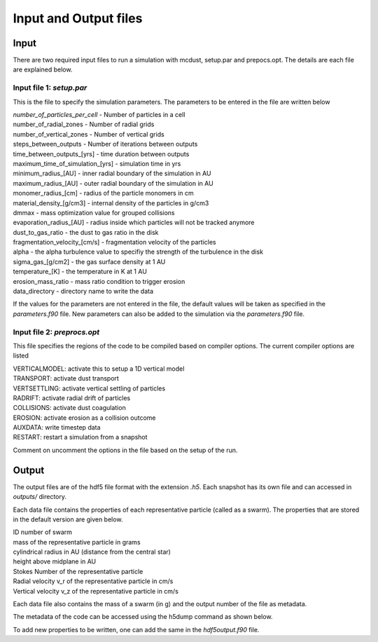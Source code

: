 Input and Output files
============
Input
++++++
There are two required input files to run a simulation with mcdust, setup.par and prepocs.opt. The details are each file are explained below.

Input file 1: `setup.par`
-----------------------

This is the file to specify the simulation parameters. The parameters to be entered in the file are written below

| `number_of_particles_per_cell`  - Number of particles in a cell          
| number_of_radial_zones  -  Number of radial grids            
| number_of_vertical_zones -  Number of vertical grids                 
| steps_between_outputs  - Number of iterations between outputs                   
| time_between_outputs_[yrs] - time duration between outputs               
| maximum_time_of_simulation_[yrs]  - simulation time in yrs
| minimum_radius_[AU] - inner radial boundary of the simulation in AU                      
| maximum_radius_[AU] - outer radial boundary of the simulation in AU                      
| monomer_radius_[cm] - radius of the particle monomers in cm                      
| material_density_[g/cm3] - internal density of the particles in g/cm3                 
| dmmax  -  mass optimization value for grouped collisions                                 
| evaporation_radius_[AU] - radius inside which particles will not be tracked anymore                  
| dust_to_gas_ratio - the dust to gas ratio in the disk                        
| fragmentation_velocity_[cm/s] - fragmentation velocity of the particles            
| alpha - the alpha turbulence value to specifiy the strength of the turbulence in the disk                                   
| sigma_gas_[g/cm2] - the gas surface density at 1 AU                        
| temperature_[K]  - the temperature in K at 1 AU                         
| erosion_mass_ratio - mass ratio condition to trigger erosion                     
| data_directory - directory name to write the data  


If the values for the parameters are not entered in the file, the default values will be taken as specified in the `parameters.f90` file. New parameters can also be added to the simulation via the `parameters.f90` file.


Input file 2: `preprocs.opt`
--------------------------
This file specifies the regions of the code to be compiled based on compiler options. The current compiler options are listed

| VERTICALMODEL: activate this to setup a 1D vertical model
| TRANSPORT: activate dust transport
| VERTSETTLING: activate vertical settling of particles
| RADRIFT: activate radial drift of particles
| COLLISIONS: activate dust coagulation
| EROSION: activate erosion as a collision outcome
| AUXDATA: write timestep data
| RESTART: restart a simulation from a snapshot

Comment on uncomment the options in the file based on the setup of the run.


Output
++++++

The output files are of the hdf5 file format with the extension `.h5`. Each snapshot has its own file and can accessed in `outputs/` directory.

Each data file contains the properties of each representative particle (called as a swarm). The properties that are stored in the default version are given below.

| ID number of swarm
| mass of the representative particle in grams
| cylindrical radius in AU (distance from the central star)
| height above midplane in AU
| Stokes Number of the representative particle
| Radial velocity v_r of the representative particle in cm/s
| Vertical velocity v_z of the representative particle in cm/s

Each data file also contains the mass of a swarm (in g) and the output number of the file as metadata.

The metadata of the code can be accessed using the h5dump command as shown below.

.. code-block:: bash
    h5dump -H data/swarms-00000.h5
    HDF5 "swarms-00000.h5" {
    GROUP "/" {
    ATTRIBUTE "author" {
        DATATYPE  H5T_STRING {
            STRSIZE 20;
            STRPAD H5T_STR_NULLTERM;
            CSET H5T_CSET_ASCII;
            CTYPE H5T_C_S1;
        }
        DATASPACE  SCALAR
    }
    ATTRIBUTE "code" {
        DATATYPE  H5T_STRING {
            STRSIZE 9;
            STRPAD H5T_STR_NULLTERM;
            CSET H5T_CSET_ASCII;
            CTYPE H5T_C_S1;
        }
        DATASPACE  SCALAR
    }
    ATTRIBUTE "mass_of_swarm" {
        DATATYPE  H5T_IEEE_F32LE
        DATASPACE  SCALAR
    }
    ATTRIBUTE "output_number" {
        DATATYPE  H5T_IEEE_F32LE
        DATASPACE  SCALAR
    }
    GROUP "swarms" {
        DATASET "swarmsout" {
            DATATYPE  H5T_COMPOUND {
                H5T_STD_I32LE "id_number";
                H5T_IEEE_F64LE "mass_of_a_particle_[g]";
                H5T_IEEE_F64LE "cylindrical_radius_[AU]";
                H5T_IEEE_F64LE "height_above_midplane_[AU]";
                H5T_IEEE_F64LE "Stokes_number";
                H5T_IEEE_F64LE "Radial_velocity_v_r_[cm/s]";
                H5T_IEEE_F64LE "Vertical_velocity_v_z_[cm/s]";
            }
            DATASPACE  SIMPLE { ( 1, 1048576 ) / ( H5S_UNLIMITED, 1048576 ) }
        }
    }
    GROUP "times" {
        DATASET "timesout" {
            DATATYPE  H5T_IEEE_F64LE
            DATASPACE  SIMPLE { ( 1 ) / ( H5S_UNLIMITED ) }
        }
    }
    }

To add new properties to be written, one can add the same in the `hdf5output.f90` file. 
